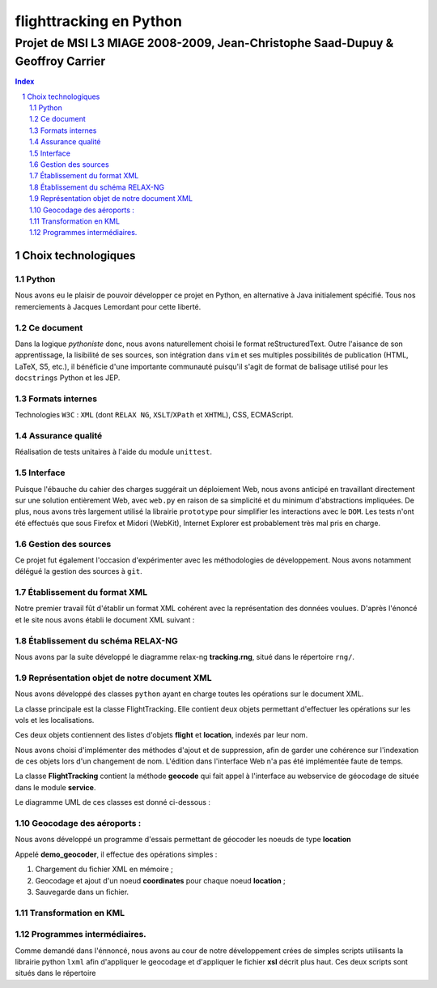 .. |google| image:: google.png

========================
flighttracking en Python
========================

-------------------------------------------------------------------------------
Projet de MSI L3 MIAGE 2008-2009, Jean-Christophe Saad-Dupuy & Geoffroy Carrier
-------------------------------------------------------------------------------

.. sectnum::
.. contents:: Index

Choix technologiques
====================

Python
------

Nous avons eu le plaisir de pouvoir développer ce projet en Python, en alternative à Java initialement spécifié. Tous nos remerciements à Jacques Lemordant pour cette liberté.

Ce document
-----------

Dans la logique *pythoniste* donc, nous avons naturellement choisi le format reStructuredText. Outre l'aisance de son apprentissage, la lisibilité de ses sources, son intégration dans ``vim`` et ses multiples possibilités de publication (HTML, LaTeX, S5, etc.), il bénéficie d'une importante communauté puisqu'il s'agit de format de balisage utilisé pour les ``docstrings`` Python et les JEP.

Formats internes
----------------

Technologies ``W3C`` : ``XML`` (dont ``RELAX NG``, ``XSLT``/``XPath`` et ``XHTML``), CSS, ECMAScript.

Assurance qualité
-----------------

Réalisation de tests unitaires à l'aide du module ``unittest``.

Interface
---------

Puisque l'ébauche du cahier des charges suggérait un déploiement Web, nous avons anticipé en travaillant directement sur une solution entièrement Web, avec ``web.py`` en raison de sa simplicité et du minimum d'abstractions impliquées. De plus, nous avons très largement utilisé la librairie ``prototype`` pour simplifier les interactions avec le ``DOM``. Les tests n'ont été effectués que sous Firefox et Midori (WebKit), Internet Explorer est probablement très mal pris en charge.


Gestion des sources
-------------------

Ce projet fut également l'occasion d'expérimenter avec les méthodologies de développement. Nous avons notamment délégué la gestion des sources à ``git``.


Établissement du format XML
----------------------------

Notre premier travail fût d'établir un format XML cohérent avec la représentation des données voulues.
D'après l'énoncé et le site nous avons établi le document XML suivant :

Établissement du schéma RELAX-NG
--------------------------------

Nous avons par la suite développé le diagramme relax-ng **tracking.rng**, situé dans le répertoire ``rng/``.

Représentation objet de notre document XML
------------------------------------------

Nous avons développé des classes ``python`` ayant en charge toutes les opérations sur le document XML.

La classe principale est la classe FlightTracking. Elle contient deux objets permettant d'effectuer les
opérations sur les vols et les localisations.

Ces deux objets contiennent des listes d'objets **flight** et **location**, indexés par leur nom.

Nous avons choisi d'implémenter des méthodes d'ajout et de suppression, afin de garder une cohérence
sur l'indexation de ces objets lors d'un changement de nom. L'édition dans l'interface Web n'a pas
été implémentée faute de temps.

La classe **FlightTracking** contient la méthode **geocode** qui fait appel à l'interface
au webservice de géocodage de |google| située dans le module **service**.

Le diagramme UML de ces classes est donné ci-dessous :

.. image:: flighttracking.png


Geocodage des aéroports :
-------------------------
Nous avons développé un programme d'essais permettant de géocoder les noeuds de type **location**

Appelé **demo_geocoder**, il effectue des opérations simples :

#. Chargement du fichier XML en mémoire ;
#. Geocodage et ajout d'un noeud **coordinates** pour chaque noeud **location** ;
#. Sauvegarde dans un fichier.

Transformation en KML
---------------------


Programmes intermédiaires.
--------------------------
Comme demandé dans l'énnoncé, nous avons au cour de notre développement crées de simples scripts utilisants
la librairie python ``lxml`` afin d'appliquer  le geocodage et d'appliquer le fichier **xsl** décrit plus haut.
Ces deux scripts sont situés dans le répertoire 

